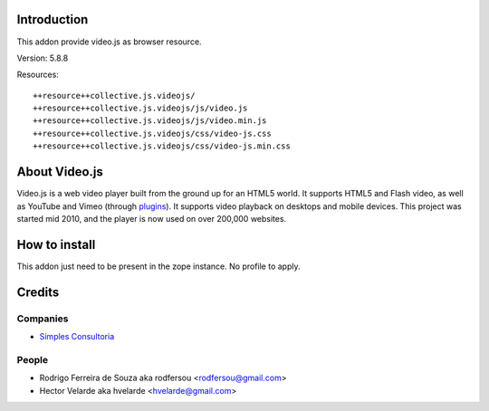 Introduction
============

This addon provide video.js as browser resource.

Version: 5.8.8

Resources::

  ++resource++collective.js.videojs/
  ++resource++collective.js.videojs/js/video.js
  ++resource++collective.js.videojs/js/video.min.js
  ++resource++collective.js.videojs/css/video-js.css
  ++resource++collective.js.videojs/css/video-js.min.css

About Video.js
==============
Video.js is a web video player built from the ground up for an HTML5 world. It supports HTML5 and Flash video, as well as YouTube and Vimeo (through `plugins <https://github.com/videojs/video.js/wiki/Plugins>`_). It supports video playback on desktops and mobile devices. This project was started mid 2010, and the player is now used on over 200,000 websites.

How to install
==============

This addon just need to be present in the zope instance. No profile to apply.

Credits
=======

Companies
---------

* `Simples Consultoria <http://www.simplesconsultoria.com.br>`_

People
------

- Rodrigo Ferreira de Souza aka rodfersou <rodfersou@gmail.com>
- Hector Velarde aka hvelarde <hvelarde@gmail.com>

.. _documentation: http://plone.org/documentation/kb/installing-add-ons-quick-how-to
